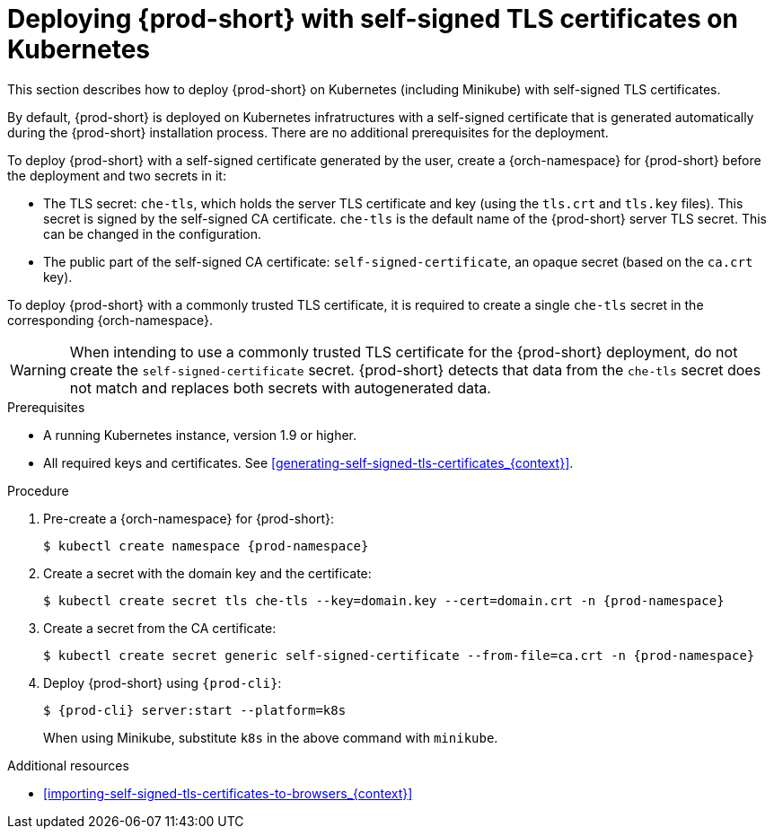 // Module included in the following assemblies:
//
// installing-{prod-id-short}-in-tls-mode-with-self-signed-certificates

[id="deploying-{prod-id-short}-with-self-signed-tls-certificates-on-kubernetes_{context}"]
= Deploying {prod-short} with self-signed TLS certificates on Kubernetes

This section describes how to deploy {prod-short} on Kubernetes (including Minikube) with self-signed TLS certificates.

By default, {prod-short} is deployed on Kubernetes infratructures with a self-signed certificate that is generated automatically during the {prod-short} installation process. There are no additional prerequisites for the deployment.

To deploy {prod-short} with a self-signed certificate generated by the user, create a {orch-namespace} for {prod-short} before the deployment and  two secrets in it:

* The TLS secret: `che-tls`, which holds the server TLS certificate and key (using the `tls.crt` and `tls.key` files). This secret is signed by the self-signed CA certificate. `che-tls` is the default name of the {prod-short} server TLS secret. This can be changed in the configuration.

* The public part of the self-signed CA certificate: `self-signed-certificate`, an opaque secret (based on the `ca.crt` key).

To deploy {prod-short} with a commonly trusted TLS certificate, it is required to create a single `che-tls` secret in the corresponding {orch-namespace}.

WARNING: When intending to use a commonly trusted TLS certificate for the {prod-short} deployment, do not create the `self-signed-certificate` secret. {prod-short} detects that data from the `che-tls` secret does not match and replaces both secrets with autogenerated data.


.Prerequisites

* A running Kubernetes instance, version 1.9 or higher.
* All required keys and certificates. See xref:generating-self-signed-tls-certificates_{context}[].


.Procedure

. Pre-create a {orch-namespace} for {prod-short}:
+
[subs="+quotes,attributes"]
----
$ kubectl create namespace {prod-namespace}
----

. Create a secret with the domain key and the certificate:
+
[subs="+quotes,attributes"]
----
$ kubectl create secret tls che-tls --key=domain.key --cert=domain.crt -n {prod-namespace}
----

. Create a secret from the CA certificate:
+
[subs="+quotes,attributes"]
----
$ kubectl create secret generic self-signed-certificate --from-file=ca.crt -n {prod-namespace}
----

. Deploy {prod-short} using `{prod-cli}`:
+
[subs="+quotes,attributes"]
----
$ {prod-cli} server:start --platform=k8s
----
+
When using Minikube, substitute `k8s` in the above command with `minikube`.


.Additional resources

* xref:importing-self-signed-tls-certificates-to-browsers_{context}[]
